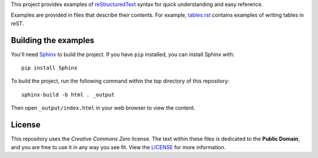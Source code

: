 This project provides examples of `reStructuredText <http://docutils.sourceforge.net/rst.html>`_
syntax for quick understanding and easy reference.

Examples are provided in files that describe their contents. For example, `tables.rst <tables.rst>`_
contains examples of writing tables in reST.

Building the examples
=====================

You'll need `Sphinx <http://www.sphinx-doc.org>`_ to build the project. If you have ``pip``
installed, you can install Sphinx with::

    pip install Sphinx

To build the project, run the following command within the top directory of this repository::

    sphinx-build -b html . _output

Then open ``_output/index.html`` in your web browser to view the content.

License
=======

This repository uses the *Creative Commons Zero* license. The text within these files is dedicated
to the **Public Domain**, and you are free to use it in any way you see fit. View the `LICENSE
<LICENSE>`_ for more information.

